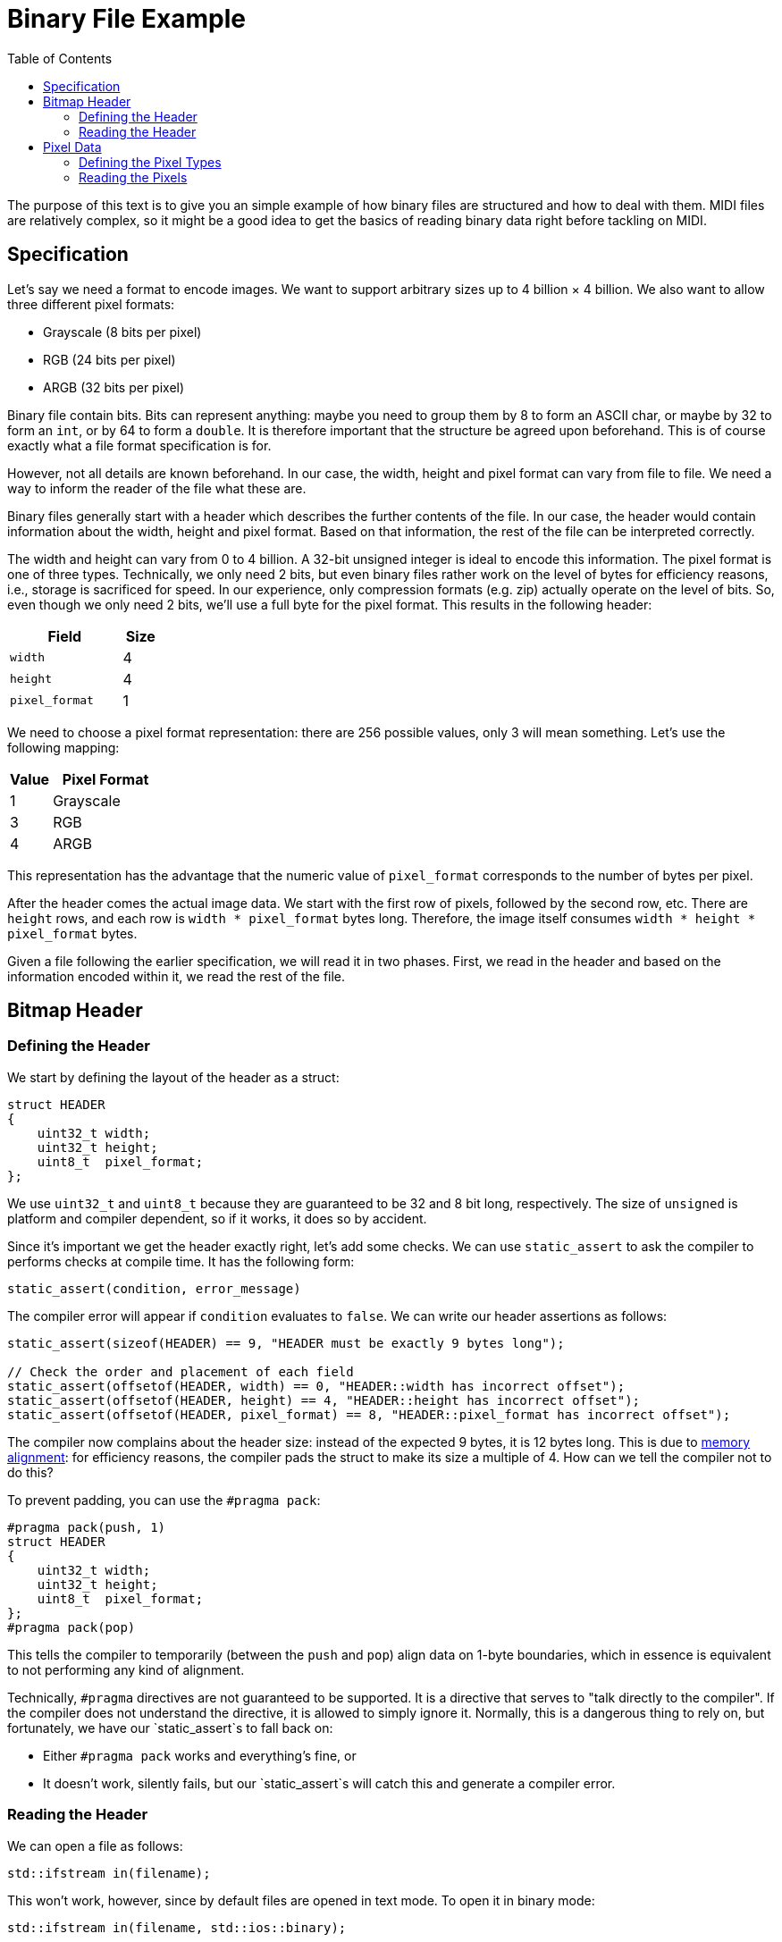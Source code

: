 :tip-caption: 💡
:note-caption: ℹ️
:important-caption: ⚠️
:task-caption: 👨‍🔧
:source-highlighter: rouge
:toc: left
:toclevels: 3
:experimental:
:nofooter:

= Binary File Example

The purpose of this text is to give you an simple example of how binary files are structured and how to deal with them.
MIDI files are relatively complex, so it might be a good idea to get the basics of reading binary data right before tackling on MIDI.

== Specification

Let's say we need a format to encode images.
We want to support arbitrary sizes up to 4 billion &times; 4 billion.
We also want to allow three different pixel formats:

* Grayscale (8 bits per pixel)
* RGB (24 bits per pixel)
* ARGB (32 bits per pixel)

Binary file contain bits.
Bits can represent anything: maybe you need to group them by 8 to form an ASCII char, or maybe by 32 to form an `int`, or by 64 to form a `double`.
It is therefore important that the structure be agreed upon beforehand.
This is of course exactly what a file format specification is for.

However, not all details are known beforehand.
In our case, the width, height and pixel format can vary from file to file.
We need a way to inform the reader of the file what these are.

Binary files generally start with a header which describes the further contents of the file.
In our case, the header would contain information about the width, height and pixel format.
Based on that information, the rest of the file can be interpreted correctly.

The width and height can vary from 0 to 4 billion.
A 32-bit unsigned integer is ideal to encode this information.
The pixel format is one of three types.
Technically, we only need 2 bits, but even binary files rather work on the level of bytes for efficiency reasons, i.e.,
storage is sacrificed for speed.
In our experience, only compression formats (e.g. zip) actually operate on the level of bits.
So, even though we only need 2 bits, we'll use a full byte for the pixel format.
This results in the following header:

[%header,cols="<3,^1",width="20%"]
|===
|Field|Size

|`width`|4

|`height`|4

|`pixel_format`|1
|===

We need to choose a pixel format representation: there are 256 possible values, only 3 will mean something.
Let's use the following mapping:

[%header,cols="^1,<3",width="20%"]
|===
|Value|Pixel Format

| 1 | Grayscale

| 3 | RGB

| 4 | ARGB
|===

This representation has the advantage that the numeric value of `pixel_format` corresponds to the number of bytes per pixel.

After the header comes the actual image data.
We start with the first row of pixels, followed by the second row, etc.
There are `height` rows, and each row is `width * pixel_format` bytes long.
Therefore, the image itself consumes `width * height * pixel_format` bytes.

Given a file following the earlier specification, we will read it in two phases.
First, we read in the header and based on the information encoded within it, we read the rest of the file.

== Bitmap Header

=== Defining the Header

We start by defining the layout of the header as a struct:

[source,c++]
----
struct HEADER
{
    uint32_t width;
    uint32_t height;
    uint8_t  pixel_format;
};
----

We use `uint32_t` and `uint8_t` because they are guaranteed to be 32 and 8 bit long, respectively.
The size of `unsigned` is platform and compiler dependent, so if it works, it does so by accident.

Since it's important we get the header exactly right, let's add some checks.
We can use `static_assert` to ask the compiler to performs checks at compile time.
It has the following form:

[source,c++]
----
static_assert(condition, error_message)
----

The compiler error will appear if `condition` evaluates to `false`.
We can write our header assertions as follows:

[source,c++]
----
static_assert(sizeof(HEADER) == 9, "HEADER must be exactly 9 bytes long");

// Check the order and placement of each field
static_assert(offsetof(HEADER, width) == 0, "HEADER::width has incorrect offset");
static_assert(offsetof(HEADER, height) == 4, "HEADER::height has incorrect offset");
static_assert(offsetof(HEADER, pixel_format) == 8, "HEADER::pixel_format has incorrect offset");
----

The compiler now complains about the header size: instead of the expected 9 bytes, it is 12 bytes long.
This is due to <<./memory-alignment.asciidoc#,memory alignment>>: for efficiency reasons, the compiler pads the struct to make its size a multiple of 4.
How can we tell the compiler not to do this?

To prevent padding, you can use the `#pragma pack`:

[source,c++]
----
#pragma pack(push, 1)
struct HEADER
{
    uint32_t width;
    uint32_t height;
    uint8_t  pixel_format;
};
#pragma pack(pop)
----

This tells the compiler to temporarily (between the `push` and `pop`) align data on 1-byte boundaries, which in essence is equivalent to not performing any kind of alignment.

Technically, `#pragma` directives are not guaranteed to be supported.
It is a directive that serves to "talk directly to the compiler".
If the compiler does not understand the directive, it is allowed to simply ignore it.
Normally, this is a dangerous thing to rely on, but fortunately, we have our `static_assert`s to fall back on:

* Either `#pragma pack` works and everything's fine, or
* It doesn't work, silently fails, but our `static_assert`s will catch this and generate a compiler error.

=== Reading the Header

We can open a file as follows:

[source,c++]
----
std::ifstream in(filename);
----

This won't work, however, since by default files are opened in text mode.
To open it in binary mode:

[source,c++]
----
std::ifstream in(filename, std::ios::binary);
----

WARNING: It is important not forget this `std::ios::binary` flag, lest you want some strange bugs to appear.
Without it, line ending conversion might occur and corrupt the data.

Reading from the file happens with

[source,c++]
----
in.read(buffer, nbytes)
----

where `buffer` must be a `char*` pointing to a memory buffer large enough to accomodate `nbytes` number of bytes.
`nbytes` should of course be the size of the header:

[source,c++]
----
in.read(buffer, sizeof(HEADER));
----

We can allocate a buffer efficiently on the stack:

[source,c++]
----
char buffer[sizeof(HEADER)];
in.read(buffer, sizeof(HEADER));
----

Note that in order to allocate an array on the stack, the size of the array must be known at compile time.
This is the case here: the definition of `HEADER` is available to the compiler, therefore it can compute its size.

However, instead of using a `char[sizeof(HEADER)]`, it's easier to simply allocate a `HEADER` directly:

[source,c++]
----
HEADER header;
in.read(&header, sizeof(HEADER));
----

The compiler will complain now: `read` expects a `char*`, we're giving it a `HEADER*`.
No problem: we can force it to the correct type as follows:

[source,c++]
----
HEADER header;
in.read(reinterpret_cast<char*>(&header), sizeof(HEADER));
----

Realize that `reinterpret_cast` is a dangerous cast: it essentially tells the compiler to ditch the type system entirely and to just trust us.

Now we can read the header data by simply accessing ``header``'s field.

[source,c++]
----
HEADER header;
in.read(reinterpret_cast<char*>(&header), sizeof(HEADER));
uint64_t npixels = header.width * header.height;
----

== Pixel Data

We are now ready to read the actual image data.

=== Defining the Pixel Types

We support three kinds of pixel formats, so we define
three corresponding pixel types:

[source,c++]
----
struct GRAYSCALE
{
    uint8_t shade;
};

struct RGB
{
    uint8_t r, g, b;
};

struct ARGB
{
    uint8_t a, r, g, b;
};
----

There's no need for `#pragma pack` directives since the <<./memory-alignment.asciidoc#,default memory layout>> has no padding.

=== Reading the Pixels

We prepare our buffer. Its size can be determined using `header`:

[source,c++]
----
uint64_t buffer_size = buffer.pixel_format * buffer.width * buffer.height;
----

Since the buffer size is unknown at compile time, we cannot allocate the buffer on the stack.
This would be a bad idea anyway, since

* The stack is limited in size; we'd hit a stack overflow error pretty quickly.
* We'll probably want to return a pointer to the pixel data, which we can't do if it resides on the stack, due to the fact that the stack will be cleaned up after returning.

[source,c++]
----
uint64_t buffer_size = buffer.pixel_format * buffer.width * buffer.height;
char* buffer = new char[buffer_size]; // Heap allocation
----

Next, we read in the data from the file:

[source,c++]
----
uint64_t buffer_size = buffer.pixel_format * buffer.width * buffer.height;
char* buffer = new char[buffer_size]; // Heap allocation
in.read(buffer, buffer_size);
----

Lastly, we can cast our pointer to the right pixel format:

[source,c++]
----
if ( header.pixel_format == 1 )
{
    auto pixels = reinterpret_cast<GRAYSCALE*>(buffer);
    // ...
}
else if ( header.pixel_format == 3 )
{
    auto pixels = reinterpret_cast<RGB*>(buffer);
    // ...
}
else if ( header.pixel_format == 4 )
{
    auto pixels = reinterpret_cast<ARGB*>(buffer);
    // ...
}
else
{
    // Should never happen, but we'd rather make sure we abort everything rather than end up with undefined behavior
    abort();
}
[source,c++]
----

Now that we have read the pixel data into memory, we can do whatever we want with it.
